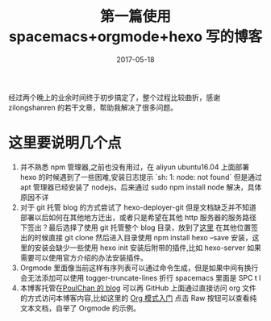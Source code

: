 #+TITLE: 第一篇使用 spacemacs+orgmode+hexo 写的博客
#+DATE: 2017-05-18
#+LAYOUT: post
#+TAGS: emacs,spacsmacs,org,hexo
#+CATEGORIES: emacs

经过两个晚上的业余时间终于初步搞定了，整个过程比较曲折，感谢 zilongshanren 的若干文章，帮助我解决了很多问题。

* 这里要说明几个点
    1. 并不熟悉 npm 管理器,之前也没有用过，在 aliyun ubuntu16.04 上面部署 hexo 的时候遇到了一些困难,安装日志提示 `sh: 1: node: not found` 但是通过 apt 管理器已经安装了 nodejs，后来通过 sudo npm install node 解决，具体原因不详
    2. 对于 git 托管 blog 的方式尝试了 hexo-deployer-git 但是文档缺乏并不知道部署以后如何在其他地方迁出，或者只是希望在其他 http 服务器的服务路径下签出？最后选择了使用 git 托管整个 blog 目录，放到了[[https://github.com/JamesChenFromChina/blog][这里]] 在其他位置签出的时候直接 git clone 然后进入目录使用 npm install hexo --save 安装，这里的安装会缺少一些使用 hexo init 安装后附带的插件,比如 hexo-server 如果需要可以使用官方介绍的办法安装插件。
    3. Orgmode 里面像当前这样有序列表可以通过命令生成，但是如果中间有换行会无法添加可以使用 togger-truncate-lines 折行 spacemacs 里面是 SPC t l
    4. 本博客托管在[[https://github.com/PoulChan/blog][PoulChan 的 blog]] 可以再 GitHub 上面通过直接访问 org 文件的方式访问本博客内容,比如这里的 [[https://github.com/PoulChan/blog/blob/master/source/_posts/org_learning.org][Org 模式入门]] 点击 Raw 按钮可以查看纯文本文档，自举了 Orgmode 的示例。
    
